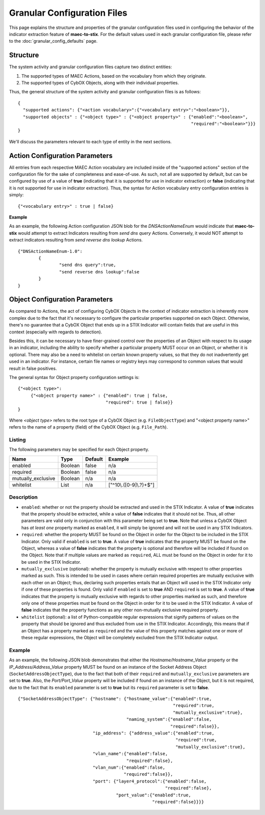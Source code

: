 Granular Configuration Files
============================
This page explains the structure and properties of the granular configuration
files used in configuring the behavior of the indicator extraction feature
of **maec-to-stix**. For the default values used in each granular configuration
file, please refer to the :doc:`granular_config_defaults` page.

Structure
---------
The system activity and granular configuration files capture two distinct entities:

1. The supported types of MAEC Actions, based on the vocabulary from which they originate.
2. The supported types of CybOX Objects, along with their individual properties. 

Thus, the general structure of the system activity and granular configuration files is
as follows:

::

	{
	  "supported actions": {"<action vocabulary>":{"<vocabulary entry>":"<boolean>"}},
	  "supported objects" : {"<object type>" : {"<object property>" : {"enabled":"<boolean>",
	                                                                   "required":"<boolean>"}}}
	}

We'll discuss the parameters relevant to each type of entity in the next sections.
	
Action Configuration Parameters
-------------------------------
All entries from each respective MAEC Action vocabulary are included inside of the 
"supported actions" section of the configuration file for the sake of completeness 
and ease-of-use. As such, not all are supported by default, but can be configured
by use of a value of **true** (indicating that it is supported for use in indicator
extraction) or **false** (indicating that it is not supported for use in indicator
extraction). Thus, the syntax for Action vocabulary entry configuration entries is
simply:

::

  {"<vocabulary entry>" : true | false}


**Example**

As an example, the following Action configuration JSON blob for the *DNSActionNameEnum*
would indicate that **maec-to-stix** would attempt to extract Indicators 
resulting from *send dns query* Actions. Conversely, it would NOT attempt to extract
indicators resulting from *send reverse dns lookup* Actions.

::

	{"DNSActionNameEnum-1.0":
		{
			"send dns query":true,
			"send reverse dns lookup":false
		}
	}

.. _object_parameters:
	
Object Configuration Parameters
-------------------------------
As compared to Actions, the act of configuring CybOX Objects in the context
of indicator extraction is inherently more complex due to the fact that it's 
necessary to configure the particular properties supported on each Object. 
Otherwise, there's no guarantee that a CybOX Object that ends up in a STIX 
Indicator will contain fields that are useful in this context (especially 
with regards to detection). 

Besides this, it can be necessary to have finer-grained control over the 
properties of an Object with respect to its usage in an indicator, including 
the ability to specify whether a particular property MUST occur on an Object, 
or whether it is optional. There may also be a need to whitelist on certain 
known property values, so that they do not inadvertently get used in an 
indicator. For instance, certain file names or registry keys may correspond
to common values that would result in false positives.

The general syntax for Object property configuration settings is:

::

  {"<object type>":
       {"<object property name>" : {"enabled": true | false,
                                    "required": true | false}}
  }							   

Where *<object type>* refers to the root type of a CybOX Object (e.g.
``FileObjectType``) and "<object property name>" refers to the name of
a property (field) of the CybOX Object (e.g. ``File_Path``).
  
Listing
~~~~~~~
  
The following parameters may be specified for each Object property.

===================== ============ ============= ========================
       Name               Type        Default      Example
===================== ============ ============= ========================
enabled                 Boolean       false         n/a
required                Boolean       false         n/a
mutually_exclusive      Boolean       n/a           n/a
whitelist               List          n/a        ["^10\\.([0-9]\\.?)+$"]
===================== ============ ============= ========================

Description
~~~~~~~~~~~

- ``enabled``: whether or not the property should be extracted and used in the STIX Indicator. A value of **true** indicates that the property should be extracted, while a value of **false** indicates that it should not be. Thus, all other parameters are valid only in conjunction with this parameter being set to **true**. Note that unless a CybOX Object has *at least one* property marked as ``enabled``, it will simply be ignored and will not be used in any STIX Indicators.

- ``required``: whether the property MUST be found on the Object in order for the Object to be included in the STIX Indicator. Only valid if ``enabled`` is set to **true**. A value of **true** indicates that the property MUST be found on the Object, whereas a value of **false** indicates that the property is optional and therefore will be included if found on the Object. Note that if multiple values are marked as ``required``, ALL must be found on the Object in order for it to be used in the STIX Indicator.

- ``mutually_exclusive`` (optional): whether the property is mutually exclusive with respect to other properties marked as such. This is intended to be used in cases where certain required properties are mutually exclusive with each other on an Object; thus, declaring such properties entails that an Object will used in the STIX Indicator only if one of these properties is found. Only valid if ``enabled`` is set to **true** AND ``required`` is set to **true**. A value of **true** indicates that the property is mutually exclusive with regards to other properties marked as such, and therefore only one of these properties must be found on the Object in order for it to be used in the STIX Indicator. A value of **false** indicates that the property functions as any other non-mutually exclusive required property. 

- ``whitelist`` (optional): a list of Python-compatible regular expressions that signify patterns of values on the property that should be ignored and thus excluded from use in the STIX Indicator. Accordingly, this means that if an Object has a property marked as ``required`` and the value of this property matches against one or more of these regular expressions, the Object will be completely excluded from the STIX Indicator output.
  
Example
~~~~~~~

As an example, the following JSON blob demonstrates that either the *Hostname/Hostname_Value* property or the *IP_Address/Address_Value* property MUST be found on an instance of the Socket Address Object (``SocketAddressObjectType``), due to the fact that both of their ``required`` and ``mutually_exclusive`` parameters are set to **true**. Also, the *Port/Port_Value* property will be included if found on an instance of the Object, but it is not required, due to the fact that its ``enabled`` parameter is set to **true** but its ``required`` parameter is set to **false**.

::

	 {"SocketAddressObjectType": {"hostname": {"hostname_value":{"enabled":true,
	                                                             "required":true,
	                                                             "mutually_exclusive":true},
	                                           "naming_system":{"enabled":false,
	                                                            "required":false}},
	                              "ip_address": {"address_value":{"enabled":true,
	                                                              "required":true,
	                                                              "mutually_exclusive":true},
	                              "vlan_name":{"enabled":false,
	                                           "required":false},
	                              "vlan_num":{"enabled":false,
	                                          "required":false}},
	                              "port": {"layer4_protocol":{"enabled":false,
	                                                          "required":false},
	                                       "port_value":{"enabled":true,
	                                                     "required":false}}}}